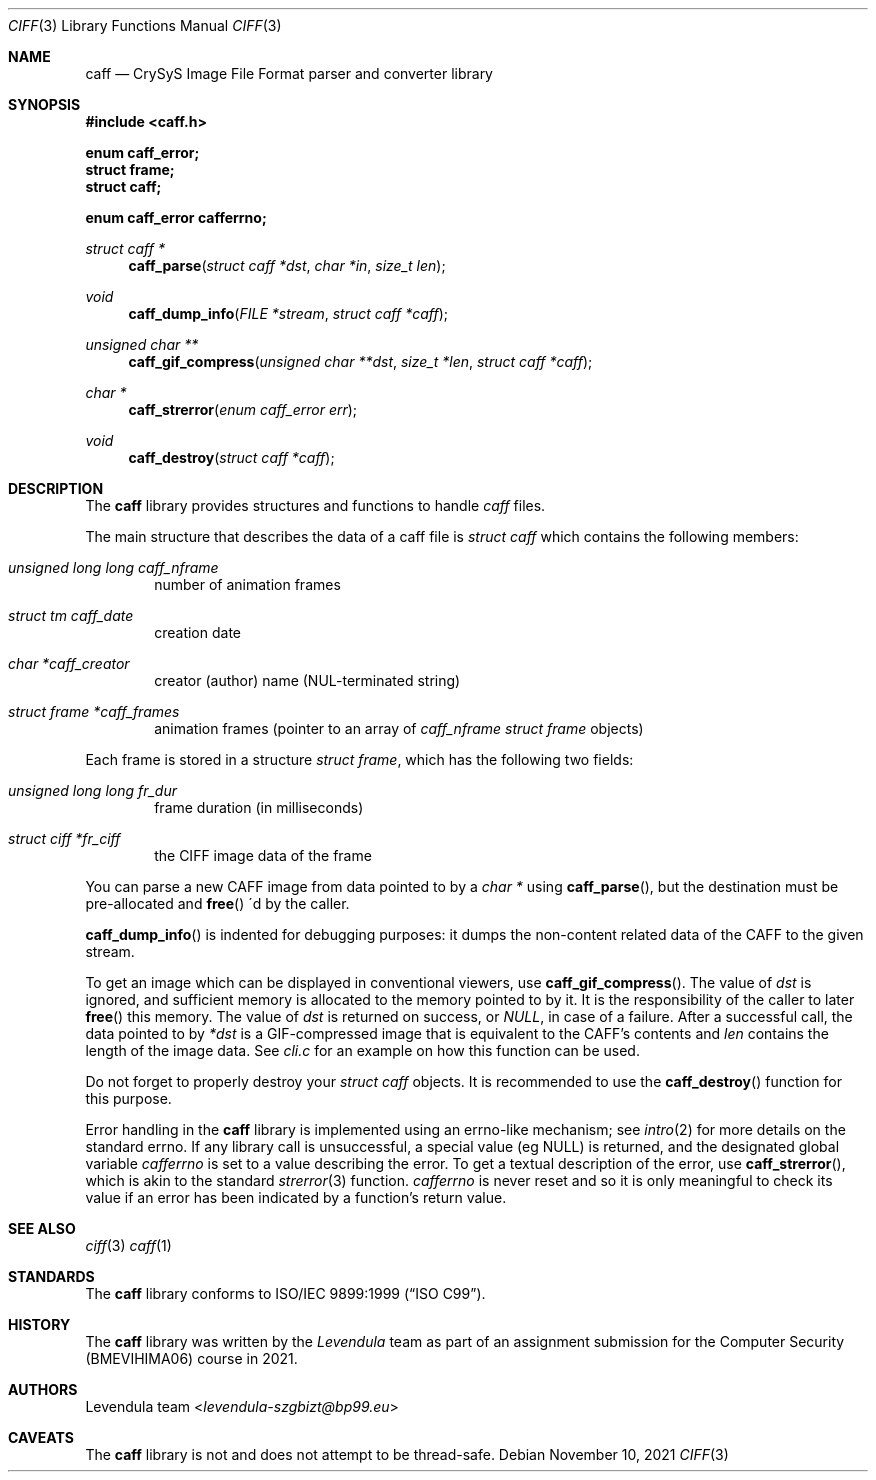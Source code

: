 .\" Copyright (c) 2021, Levendula <levendula-szgbizt@bp99.eu>
.\" Author: Levendula team
.\"
.\" Permission to use, copy, modify, and/or distribute this software for
.\" any purpose with or without fee is hereby granted, provided that the
.\" above copyright notice and this permission notice appear in all
.\" copies.
.\"
.\" THE SOFTWARE IS PROVIDED "AS IS" AND THE AUTHOR DISCLAIMS ALL
.\" WARRANTIES WITH REGARD TO THIS SOFTWARE INCLUDING ALL IMPLIED
.\" WARRANTIES OF MERCHANTABILITY AND FITNESS. IN NO EVENT SHALL THE
.\" AUTHOR BE LIABLE FOR ANY SPECIAL, DIRECT, INDIRECT, OR CONSEQUENTIAL
.\" DAMAGES OR ANY DAMAGES WHATSOEVER RESULTING FROM LOSS OF USE, DATA
.\" OR PROFITS, WHETHER IN AN ACTION OF CONTRACT, NEGLIGENCE OR OTHER
.\" TORTIOUS ACTION, ARISING OUT OF OR IN CONNECTION WITH THE USE OR
.\" PERFORMANCE OF THIS SOFTWARE.
.Dd November 10, 2021
.\" ----------------------------------------------------------------
.Dt CIFF 3
.Os
.\" ----------------------------------------------------------------
.Sh NAME
.Nm caff
.Nd CrySyS Image File Format parser and converter library
.\" ----------------------------------------------------------------
.Sh SYNOPSIS
.In caff.h
.Pp
.Fd enum caff_error;
.Fd struct frame;
.Fd struct caff;
.Pp
.Fd enum caff_error cafferrno;
.Pp
.Ft struct caff *
.Fn caff_parse "struct caff *dst" "char *in" "size_t len"
.Ft void
.Fn caff_dump_info "FILE *stream" "struct caff *caff"
.Ft unsigned char **
.Fn caff_gif_compress "unsigned char **dst" "size_t *len" \
    "struct caff *caff"
.Ft char *
.Fn caff_strerror "enum caff_error err"
.Ft void
.Fn caff_destroy "struct caff *caff"
.\" ----------------------------------------------------------------
.Sh DESCRIPTION
The
.Nm
library provides structures and functions to handle
.Em caff
files.
.Pp
The main structure that describes the data of a caff file is
.Vt struct caff
which contains the following members:
.Bl -ohang -offset indent
.It Fa "unsigned long long caff_nframe"
number of animation frames
.It Fa "struct tm caff_date"
creation date
.It Fa "char *caff_creator"
creator (author) name (NUL-terminated string)
.It Fa "struct frame *caff_frames"
animation frames (pointer to an array of
.Fa caff_nframe
.Vt struct frame
objects)
.El
.Pp
Each frame is stored in a structure
.Vt "struct frame",
which has the following two fields:
.Bl -ohang -offset indent
.It Fa "unsigned long long fr_dur"
frame duration (in milliseconds)
.It Fa "struct ciff *fr_ciff"
the CIFF image data of the frame
.El
.Pp
You can parse a new CAFF image from data pointed to by a
.Fa char *
using
.Fn "caff_parse",
but the destination must be pre-allocated and
.Fn "free"
\'d by the caller.
.Pp
.Fn caff_dump_info
is indented for debugging purposes: it dumps the non-content related
data of the CAFF to the given stream.
.Pp
To get an image which can be displayed in conventional viewers, use
.Fn "caff_gif_compress".
The value of
.Fa dst
is ignored, and sufficient memory is allocated to the memory pointed to
by it. It is the responsibility of the caller to later
.Fn free
this memory.
The value of
.Fa dst
is returned on success, or
.Fa "NULL",
in case of a failure.
After a successful call, the data pointed to by
.Fa *dst
is a GIF-compressed image that is equivalent to the CAFF's contents and
.Fa len
contains the length of the image data.
See
.Pa cli.c
for an example on how this function can be used.
.Pp
Do not forget to properly destroy your
.Fa "struct caff"
objects. It is recommended to use the
.Fn caff_destroy
function for this purpose.
.Pp
Error handling in the
.Nm
library is implemented using an errno-like mechanism; see
.Xr intro 2
for more details on the standard errno. If any library call is
unsuccessful, a special value (eg NULL) is returned, and the designated
global variable
.Fa cafferrno
is set to a value describing the error. To get a textual description of
the error, use
.Fn "caff_strerror",
which is akin to the standard
.Xr strerror 3
function.
.Fa cafferrno
is never reset and so it is only meaningful to check its value if an
error has been indicated by a function’s return value.
.\" ----------------------------------------------------------------
.Sh SEE ALSO
.Xr ciff 3
.Xr caff 1
.\" ----------------------------------------------------------------
.Sh STANDARDS
The
.Nm
library conforms to
.St -isoC-99 .
.\" ----------------------------------------------------------------
.Sh HISTORY
The
.Nm
library was written by the
.Em Levendula
team as part of an assignment submission for the Computer Security
(BMEVIHIMA06) course in 2021.
.\" ----------------------------------------------------------------
.Sh AUTHORS
.An Levendula team Aq Mt levendula-szgbizt@bp99.eu
.\" ----------------------------------------------------------------
.Sh CAVEATS
The
.Nm
library is not and does not attempt to be thread-safe.

